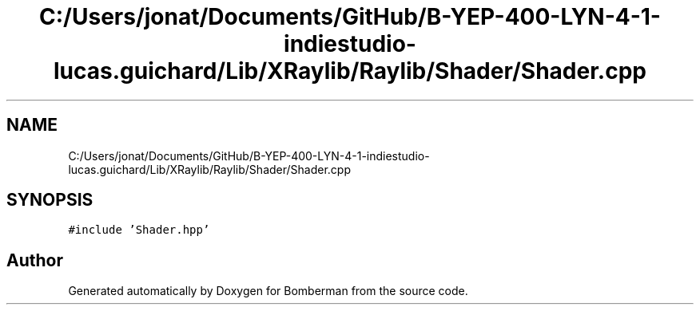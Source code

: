 .TH "C:/Users/jonat/Documents/GitHub/B-YEP-400-LYN-4-1-indiestudio-lucas.guichard/Lib/XRaylib/Raylib/Shader/Shader.cpp" 3 "Mon Jun 21 2021" "Version 2.0" "Bomberman" \" -*- nroff -*-
.ad l
.nh
.SH NAME
C:/Users/jonat/Documents/GitHub/B-YEP-400-LYN-4-1-indiestudio-lucas.guichard/Lib/XRaylib/Raylib/Shader/Shader.cpp
.SH SYNOPSIS
.br
.PP
\fC#include 'Shader\&.hpp'\fP
.br

.SH "Author"
.PP 
Generated automatically by Doxygen for Bomberman from the source code\&.
